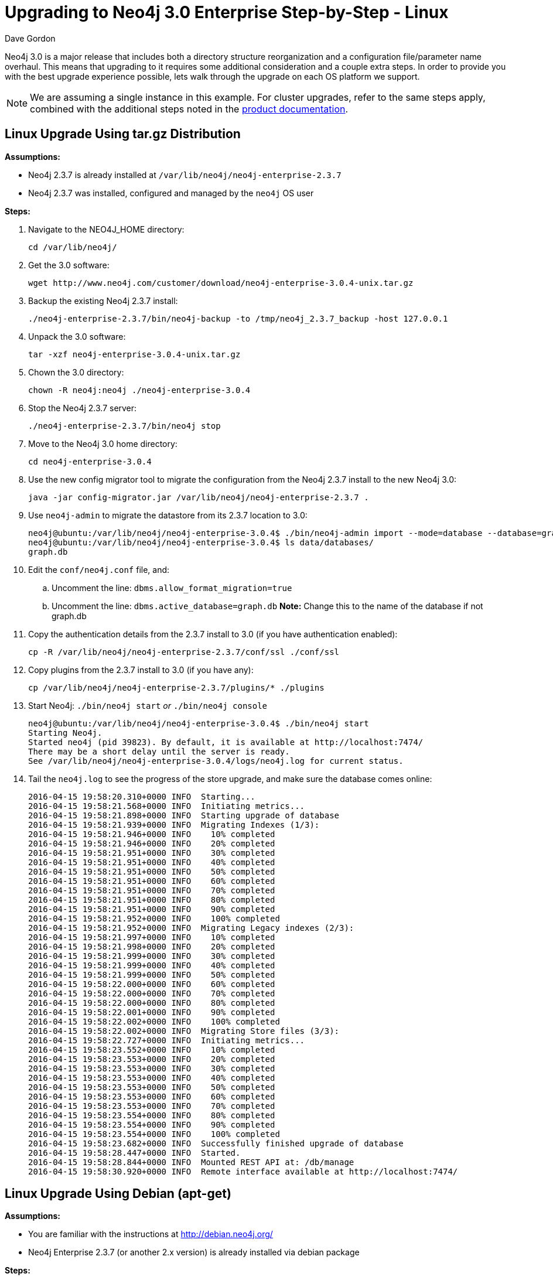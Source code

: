 = Upgrading to Neo4j 3.0 Enterprise Step-by-Step - Linux
:slug: upgrading-to-neo4j-3-0-enterprise-step-by-step-linux
:author: Dave Gordon
:neo4j-versions: 3.0
:tags: upgrade, linux
:public:
:category: operations
:environment: linux

Neo4j 3.0 is a major release that includes both a directory structure reorganization and a configuration file/parameter name overhaul.
This means that upgrading to it requires some additional consideration and a couple extra steps. In order to provide you with the best upgrade  experience possible, lets walk through the upgrade on each OS platform we support.

NOTE: We are assuming a single instance in this example.
For cluster upgrades, refer to the same steps apply, combined with the additional steps noted in the link:http://neo4j.com/docs/operations-manual/current/deployment/high-availability/#ha-upgrade-guide[product documentation].

== Linux Upgrade Using tar.gz Distribution

*Assumptions:*

* Neo4j 2.3.7 is already installed at `/var/lib/neo4j/neo4j-enterprise-2.3.7`
* Neo4j 2.3.7 was installed, configured and managed by the `neo4j` OS user

*Steps:*

. Navigate to the NEO4J_HOME directory: 
+
----
cd /var/lib/neo4j/
----
+
. Get the 3.0 software: 
+
----
wget http://www.neo4j.com/customer/download/neo4j-enterprise-3.0.4-unix.tar.gz
----
+
. Backup the existing Neo4j 2.3.7 install: 
+
----
./neo4j-enterprise-2.3.7/bin/neo4j-backup -to /tmp/neo4j_2.3.7_backup -host 127.0.0.1
----
+
. Unpack the 3.0 software: 
+
----
tar -xzf neo4j-enterprise-3.0.4-unix.tar.gz
----
+
. Chown the 3.0 directory: 
+
----
chown -R neo4j:neo4j ./neo4j-enterprise-3.0.4
----
+
. Stop the Neo4j 2.3.7 server: 
+
----
./neo4j-enterprise-2.3.7/bin/neo4j stop
----
+
. Move to the Neo4j 3.0 home directory: 
+
----
cd neo4j-enterprise-3.0.4
----
+
. Use the new config migrator tool to migrate the configuration from the Neo4j 2.3.7 install to the new Neo4j 3.0:
+
----
java -jar config-migrator.jar /var/lib/neo4j/neo4j-enterprise-2.3.7 .
----
+
. Use `neo4j-admin` to migrate the datastore from its 2.3.7 location to 3.0: 
+
----
neo4j@ubuntu:/var/lib/neo4j/neo4j-enterprise-3.0.4$ ./bin/neo4j-admin import --mode=database --database=graph.db --from=/var/lib/neo4j/neo4j-enterprise-2.3.7/data/graph.db
neo4j@ubuntu:/var/lib/neo4j/neo4j-enterprise-3.0.4$ ls data/databases/
graph.db
----
+
. Edit the `conf/neo4j.conf` file, and:
.. Uncomment the line: `dbms.allow_format_migration=true`
.. Uncomment the line: `dbms.active_database=graph.db`  *Note:* Change this to the name of the database if not graph.db
+
. Copy the authentication details from the 2.3.7 install to 3.0 (if you have authentication enabled): 
+
----
cp -R /var/lib/neo4j/neo4j-enterprise-2.3.7/conf/ssl ./conf/ssl
----
+
. Copy plugins from the 2.3.7 install to 3.0 (if you have any): 
+
----
cp /var/lib/neo4j/neo4j-enterprise-2.3.7/plugins/* ./plugins
----
+
. Start Neo4j: `./bin/neo4j start` _or_ `./bin/neo4j console`
+
----
neo4j@ubuntu:/var/lib/neo4j/neo4j-enterprise-3.0.4$ ./bin/neo4j start
Starting Neo4j.
Started neo4j (pid 39823). By default, it is available at http://localhost:7474/
There may be a short delay until the server is ready.
See /var/lib/neo4j/neo4j-enterprise-3.0.4/logs/neo4j.log for current status.
----
+
. Tail the `neo4j.log` to see the progress of the store upgrade, and make sure the database comes online:
+
----
2016-04-15 19:58:20.310+0000 INFO  Starting...
2016-04-15 19:58:21.568+0000 INFO  Initiating metrics...
2016-04-15 19:58:21.898+0000 INFO  Starting upgrade of database
2016-04-15 19:58:21.939+0000 INFO  Migrating Indexes (1/3):
2016-04-15 19:58:21.946+0000 INFO    10% completed
2016-04-15 19:58:21.946+0000 INFO    20% completed
2016-04-15 19:58:21.951+0000 INFO    30% completed
2016-04-15 19:58:21.951+0000 INFO    40% completed
2016-04-15 19:58:21.951+0000 INFO    50% completed
2016-04-15 19:58:21.951+0000 INFO    60% completed
2016-04-15 19:58:21.951+0000 INFO    70% completed
2016-04-15 19:58:21.951+0000 INFO    80% completed
2016-04-15 19:58:21.951+0000 INFO    90% completed
2016-04-15 19:58:21.952+0000 INFO    100% completed
2016-04-15 19:58:21.952+0000 INFO  Migrating Legacy indexes (2/3):
2016-04-15 19:58:21.997+0000 INFO    10% completed
2016-04-15 19:58:21.998+0000 INFO    20% completed
2016-04-15 19:58:21.999+0000 INFO    30% completed
2016-04-15 19:58:21.999+0000 INFO    40% completed
2016-04-15 19:58:21.999+0000 INFO    50% completed
2016-04-15 19:58:22.000+0000 INFO    60% completed
2016-04-15 19:58:22.000+0000 INFO    70% completed
2016-04-15 19:58:22.000+0000 INFO    80% completed
2016-04-15 19:58:22.001+0000 INFO    90% completed
2016-04-15 19:58:22.002+0000 INFO    100% completed
2016-04-15 19:58:22.002+0000 INFO  Migrating Store files (3/3):
2016-04-15 19:58:22.727+0000 INFO  Initiating metrics...
2016-04-15 19:58:23.552+0000 INFO    10% completed
2016-04-15 19:58:23.553+0000 INFO    20% completed
2016-04-15 19:58:23.553+0000 INFO    30% completed
2016-04-15 19:58:23.553+0000 INFO    40% completed
2016-04-15 19:58:23.553+0000 INFO    50% completed
2016-04-15 19:58:23.553+0000 INFO    60% completed
2016-04-15 19:58:23.553+0000 INFO    70% completed
2016-04-15 19:58:23.554+0000 INFO    80% completed
2016-04-15 19:58:23.554+0000 INFO    90% completed
2016-04-15 19:58:23.554+0000 INFO    100% completed
2016-04-15 19:58:23.682+0000 INFO  Successfully finished upgrade of database
2016-04-15 19:58:28.447+0000 INFO  Started.
2016-04-15 19:58:28.844+0000 INFO  Mounted REST API at: /db/manage
2016-04-15 19:58:30.920+0000 INFO  Remote interface available at http://localhost:7474/
----

== Linux Upgrade Using Debian (apt-get)

*Assumptions:*

* You are familiar with the instructions at http://debian.neo4j.org/
* Neo4j Enterprise 2.3.7 (or another 2.x version) is already installed via debian package

*Steps:*

. Update using apt-get: 
+
----
sudo apt-get update
----
+
. Install neo4j-enterprise=3.0.4
+
----
sudo apt-get install neo4j-enterprise=3.0.4
----
+
. When prompted, select the option N, as we will rectify this later:
+
----
Configuration file '/etc/neo4j/neo4j-wrapper.conf'
 ==> Modified (by you or by a script) since installation.
 ==> Package distributor has shipped an updated version.
   What would you like to do about it ?  Your options are:
    Y or I  : install the package maintainer's version
    N or O  : keep your currently-installed version
      D     : show the differences between the versions
      Z     : start a shell to examine the situation
 The default action is to keep your current version.
*** neo4j-wrapper.conf (Y/I/N/O/D/Z) [default=N] ?  N
----
+
. Stop neo4j: 
+
----
service neo4j stop
----
+
. Run the config-migrator.jar utility that ships with Neo4j 3.0:
+
----
sudo java -jar /usr/share/neo4j/bin/tools/config-migrator.jar /var/lib/neo4j/ .
----
+
. Copy the new configuration files into /etc/conf, and move the old ones out, or remove them after you confirm the newly generated config files are correct:
+
----
neo4j@ubuntu:/var/lib/neo4j$ mkdir /etc/neo4j_archive
neo4j@ubuntu:/var/lib/neo4j$ mv /etc/neo4j/* /etc/neo4j_archive/
neo4j@ubuntu:/var/lib/neo4j$ cp /var/lib/neo4j/conf/* /etc/neo4j
----
+
. Copy auth if applicable (need to test this actually)
+
. Update /etc/neo4j/neo4j.conf with link:http://neo4j.com/docs/operations-manual/3.0/reference/#config_dbms.allow_format_migration[allow_format_migration] setting to true, and any other required settings.
+
. Start the database:
+
----
service neo4j start
----

*Where things live after a debian install:*

* /var/lib/neo4j: data, certificates
* /var/log/neo4j: logs
* /usr/share/neo4j/: bin, lib, tools
* /etc/neo4j: conf files



